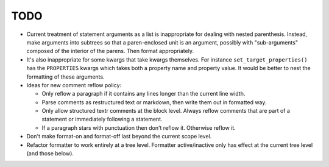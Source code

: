 ====
TODO
====

* Current treatment of statement arguments as a list is inappropriate for
  dealing with nested parenthesis. Instead, make arguments into subtrees so
  that a paren-enclosed unit is an argument, possibly with "sub-arguments"
  composed of the interior of the parens. Then format appropriately.
* It's also inappropriate for some kwargs that take kwargs themselves. For
  instance ``set_target_properties()`` has the ``PROPERTIES`` kwargs which
  takes both a property name and property value. It would be better to nest
  the formatting of these arguments.
* Ideas for new comment reflow policy:

  *  Only reflow a paragraph if it contains any lines longer than the current
     line width.
  *  Parse comments as restructured text or markdown, then write them out in
     formatted way.
  *  Only allow structured textr comments at the block level. Always reflow
     comments that are part of a statement or immediately following a statement.
  *  If a paragraph stars with punctuation then don't reflow it. Otherwise
     reflow it.

* Don't make format-on and format-off last beyond the current scope level.
* Refactor formatter to work entirely at a tree level. Formatter active/inactive
  only has effect at the current tree level (and those below).
